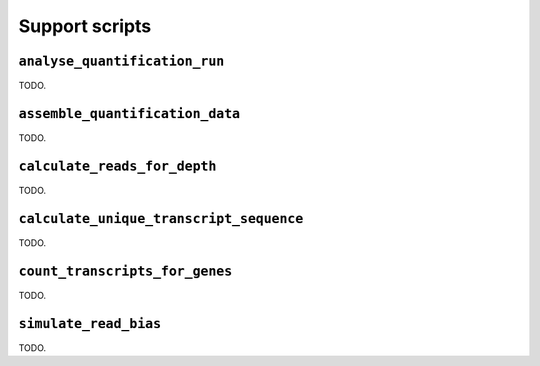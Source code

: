 Support scripts
===============

.. _analyse-quantification-run:

``analyse_quantification_run``
------------------------------

TODO.

.. _assemble-quantification-data:

``assemble_quantification_data``
--------------------------------

TODO.

.. _calculate-reads-for-depth:

``calculate_reads_for_depth``
-----------------------------

TODO.

.. _calculate-unique-transcript-sequence:

``calculate_unique_transcript_sequence``
----------------------------------------

TODO.

.. _count-transcripts-for-genes:

``count_transcripts_for_genes``
-------------------------------

TODO.

.. _simulate-read-bias:

``simulate_read_bias``
----------------------

TODO.
